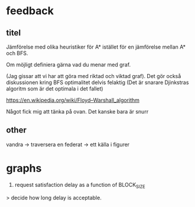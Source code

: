 * feedback
** titel
Jämförelse med olika heuristiker för A* istället för en jämförelse mellan A* och BFS. 

Om möjligt definiera gärna vad du menar med graf. 

(Jag gissar att vi har att göra med riktad och viktad graf).
Det gör också diskussionen kring BFS optimalitet delvis felaktig (Det är snarare Djinkstras algoritm som är det optimala i det fallet)

https://en.wikipedia.org/wiki/Floyd–Warshall_algorithm

Något fick mig att tänka på ovan. Det kanske bara är snurr 

** other
vandra -> traversera
en federat -> ett
källa i figurer


* graphs
3. request satisfaction delay as a function of BLOCK_SIZE
> decide how long delay is acceptable.



